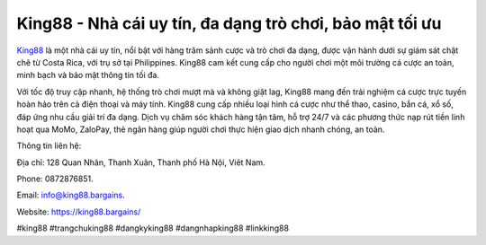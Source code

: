King88 - Nhà cái uy tín, đa dạng trò chơi, bảo mật tối ưu
===================================

`King88 <https://king88.bargains/>`_ là một nhà cái uy tín, nổi bật với hàng trăm sảnh cược và trò chơi đa dạng, được vận hành dưới sự giám sát chặt chẽ từ Costa Rica, với trụ sở tại Philippines. King88 cam kết cung cấp cho người chơi một môi trường cá cược an toàn, minh bạch và bảo mật thông tin tối đa. 

Với tốc độ truy cập nhanh, hệ thống trò chơi mượt mà và không giật lag, King88 mang đến trải nghiệm cá cược trực tuyến hoàn hảo trên cả điện thoại và máy tính. King88 cung cấp nhiều loại hình cá cược như thể thao, casino, bắn cá, xổ số, đáp ứng nhu cầu giải trí đa dạng. Dịch vụ chăm sóc khách hàng tận tâm, hỗ trợ 24/7 và các phương thức nạp rút tiền linh hoạt qua MoMo, ZaloPay, thẻ ngân hàng giúp người chơi thực hiện giao dịch nhanh chóng, an toàn.

Thông tin liên hệ: 

Địa chỉ: 128 Quan Nhân, Thanh Xuân, Thanh phố Hà Nội, Viêt Nam. 

Phone: 0872876851. 

Email: info@king88.bargains. 

Website: https://king88.bargains/ 

#king88 #trangchuking88 #dangkyking88 #dangnhapking88 #linkking88
